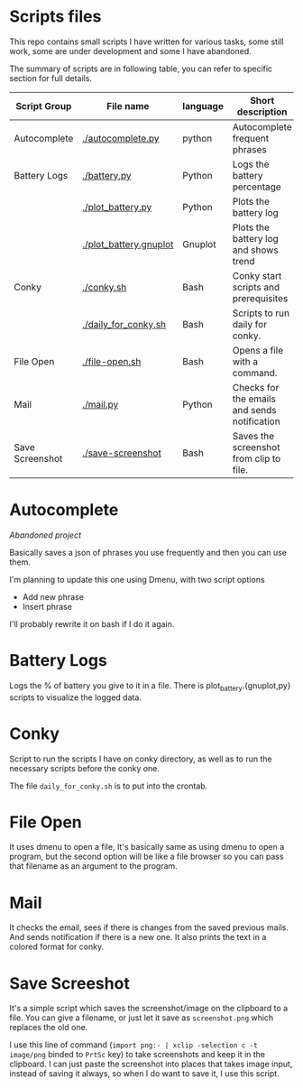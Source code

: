 * Scripts files
  This repo contains small scripts I have written for various tasks, some still work, some are under development and some I have abandoned.

  The summary of scripts are in following table, you can refer to specific section for full details.
  
  | Script Group    | File name              | language | Short description                            |
  |-----------------+------------------------+----------+----------------------------------------------|
  | Autocomplete    | [[./autocomplete.py]]      | python   | Autocomplete frequent phrases                |
  | Battery Logs    | [[./battery.py]]           | Python   | Logs the battery percentage                  |
  |                 | [[./plot_battery.py]]      | Python   | Plots the battery log                        |
  |                 | [[./plot_battery.gnuplot]] | Gnuplot  | Plots the battery log and shows trend        |
  | Conky           | [[./conky.sh]]             | Bash     | Conky start scripts and prerequisites        |
  |                 | [[./daily_for_conky.sh]]   | Bash     | Scripts to run daily for conky.              |
  | File Open       | [[./file-open.sh]]         | Bash     | Opens a file with a command.                 |
  | Mail            | [[./mail.py]]              | Python   | Checks for the emails and sends notification |
  | Save Screenshot | [[./save-screenshot]]      | Bash     | Saves the screenshot from clip to file.      |

* Autocomplete
  /Abandoned project/

  Basically saves a json of phrases you use frequently and then you can use them.

  I'm planning to update this one using Dmenu, with two script options
  - Add new phrase
  - Insert phrase

  I'll probably rewrite it on bash if I do it again.

  
* Battery Logs
  Logs the % of battery you give to it in a file. There is plot_battery.{gnuplot,py} scripts to visualize the logged data.


* Conky
  Script to run the scripts I have on conky directory, as well as to run the necessary scripts before the conky one.

  The file ~daily_for_conky.sh~ is to put into the crontab.

  
* File Open
  It uses dmenu to open a file, It's basically same as using dmenu to open a program, but the second option will be like a file browser so you can pass that filename as an argument to the program. 


  
* Mail
  It checks the email, sees if there is changes from the saved previous mails. And sends notification if there is a new one. It also prints the text in a colored format for conky.

  
* Save Screeshot
  It's a simple script which saves the screenshot/image on the clipboard to a file. You can give a filename, or just let it save as ~screenshot.png~ which replaces the old one.

  I use this line of command (~import png:- | xclip -selection c -t image/png~ binded to ~PrtSc~ key) to take screenshots and keep it in the clipboard. I can just paste the screenshot into places that takes image input, instead of saving it always, so when I do want to save it, I use this script.
  
